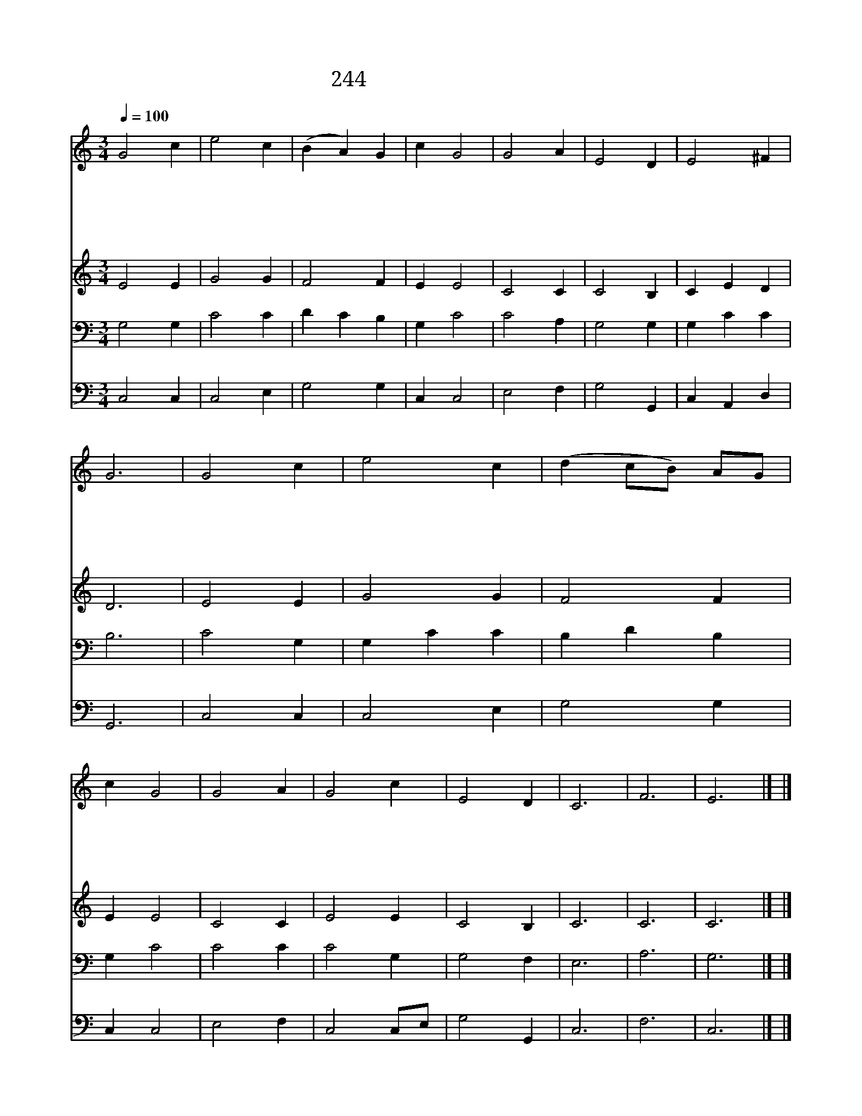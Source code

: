X:598
T:244 천지 주관하는 주님
Z:Anonymous/I.Conkey
Z:Copyright July 6th 2000 by 전도환
Z:All Rights Reserved
%%score 1 2 3 4
L:1/4
Q:1/4=100
M:3/4
I:linebreak $
K:C
V:1 treble
V:2 treble
V:3 bass
V:4 bass
V:1
 G2 c | e2 c | (B A) G | c G2 | G2 A | E2 D | E2 ^F | G3 | G2 c | e2 c | (d c/B/) A/G/ | c G2 | %12
w: 천 지|주 관|하 * 는|주 님|어 디|에 나|계 시|니|사 람|손 이|지 * * 은 *|전 에|
w: 푸 른|하 늘|보 * 좌|되 고|땅 은|주 의|발 등|상|우 리|들 이|무 * * 슨 *|집 을|
w: 예 수|이 름|힘 * 을|입 어|두 세|사 람|모 여|도|내 가|함 께|있 * * 으 *|리 라|
w: 모 퉁|이 돌|되 * 신|예 수|요 긴|한 돌|되 시|고|주 의|말 씀|터 * * 가 *|되 며|
w: 이 터|위 에|귀 * 한|전 을|튼 튼|하 게|세 우|니|주 를|믿 는|형 * * 제 *|자 매|
 G2 A | G2 c | E2 D | C3 | F3 | E3 |] |] %19
w: 어 찌|계 심|바 랄|까||||
w: 주 위|하 여|세 울|까||||
w: 주 님|말 씀|하 셨|네||||
w: 우 리|들 은|돌 일|세||||
w: 성 전|이 라|하 셨|네|아|멘||
V:2
 E2 E | G2 G | F2 F | E E2 | C2 C | C2 B, | C E D | D3 | E2 E | G2 G | F2 F | E E2 | C2 C | E2 E | %14
 C2 B, | C3 | C3 | C3 |] |] %19
V:3
 G,2 G, | C2 C | D C B, | G, C2 | C2 A, | G,2 G, | G, C C | B,3 | C2 G, | G, C C | B, D B, | %11
 G, C2 | C2 C | C2 G, | G,2 F, | E,3 | A,3 | G,3 |] |] %19
V:4
 C,2 C, | C,2 E, | G,2 G, | C, C,2 | E,2 F, | G,2 G,, | C, A,, D, | G,,3 | C,2 C, | C,2 E, | %10
 G,2 G, | C, C,2 | E,2 F, | C,2 C,/E,/ | G,2 G,, | C,3 | F,3 | C,3 |] |] %19
